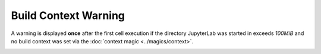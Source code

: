 Build Context Warning
=====================

A warning is displayed **once** after the first cell execution if the directory JupyterLab was
started in exceeds *100MiB* and no build context was set via the :doc:`context magic <../magics/context>`.

.. image:: /_gifs/frontend/build_context_warning.gif
    :alt: Video of warning